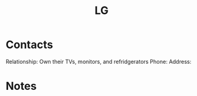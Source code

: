 :PROPERTIES:
:ID:       79ab2e67-d7be-4526-80ad-d4baf1f86ac6
:END:
#+title: LG
#+filetags: Institution CRM

* Contacts

Relationship: Own their TVs, monitors, and refridgerators
Phone:
Address:

* Notes
